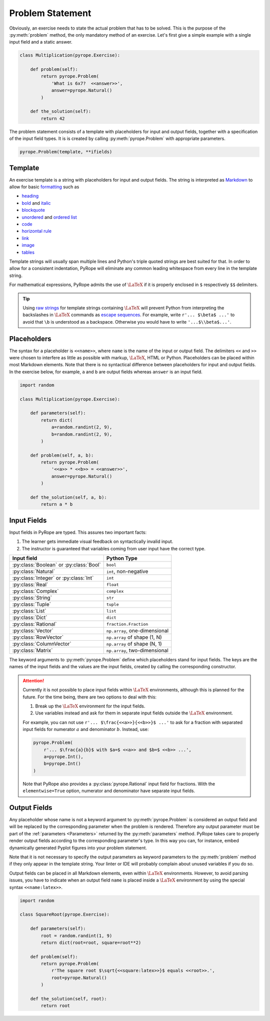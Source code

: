 
Problem Statement
=================

Obviously, an exercise needs to state the actual problem that has to be
solved. This is the purpose of the :py:meth:`problem` method, the only
mandatory method of an exercise. Let's first give a simple example with a
single input field and a static answer.

.. code-block:: python

    class Multiplication(pyrope.Exercise):

        def problem(self):
            return pyrope.Problem(
                'What is 6x7?  <<answer>>',
                answer=pyrope.Natural()
            )

        def the_solution(self):
            return 42

The problem statement consists of a template with placeholders for input and
output fields, together with a specification of the input field types.  It is
is created by calling :py:meth:`pyrope.Problem` with appropriate parameters.

.. code-block:: python

    pyrope.Problem(template, **ifields)


Template
--------

An exercise template is a string with placeholders for input and output
fields.  The string is interpreted as `Markdown
<https://www.markdownguide.org/>`_ to allow for basic `formatting
<https://www.markdownguide.org/cheat-sheet/>`_ such as

* `heading <https://www.markdownguide.org/basic-syntax/#headings>`_
* `bold <https://www.markdownguide.org/basic-syntax/#bold>`_ and `italic <https://www.markdownguide.org/basic-syntax/#italic>`_
* `blockquote <https://www.markdownguide.org/basic-syntax/#blockquotes-1>`_
* `unordered <https://www.markdownguide.org/basic-syntax/#unordered-lists>`_ and `ordered list <https://www.markdownguide.org/basic-syntax/#ordered-lists>`_
* `code <https://www.markdownguide.org/basic-syntax/#code>`_
* `horizontal rule <https://www.markdownguide.org/basic-syntax/#horizontal-rules>`_
* `link <https://www.markdownguide.org/basic-syntax/#links>`_
* `image <https://www.markdownguide.org/basic-syntax/#images-1>`_
* `tables <https://www.markdownguide.org/extended-syntax/#tables>`_

Template strings will usually span multiple lines and Python's triple quoted
strings are best suited for that.  In order to allow for a consistent
indentation, PyRope will eliminate any common leading whitespace from every
line in the template string.

For mathematical expressions, PyRope admits the use of :math:`\LaTeX` if it
is properly enclosed in ``$`` respectively ``$$`` delimiters.

.. tip::

    Using `raw strings
    <https://docs.python.org/3/reference/lexical_analysis.html#string-and-bytes-literals>`_
    for template strings containing :math:`\LaTeX` will prevent Python from
    interpreting the backslashes in :math:`\LaTeX` commands as `escape
    sequences
    <https://docs.python.org/3/reference/lexical_analysis.html#escape-sequences>`_.
    For example, write ``r'... $\beta$ ...'`` to avoid that ``\b`` is understood
    as a backspace.  Otherwise you would have to write ``'...$\\beta$...'``.


Placeholders
------------

The syntax for a placeholder is ``<<name>>``, where ``name`` is the name of
the input or output field.  The delimiters ``<<`` and ``>>`` were chosen to
interfere as little as possible with markup, :math:`\LaTeX`, HTML or Python.
Placeholders can be placed within most Markdown elements.  Note that there is
no syntactical difference between placeholders for input and output fields.
In the exercise below, for example, ``a`` and ``b`` are output fields whereas
``answer`` is an input field.

.. code-block:: python

    import random

    class Multiplication(pyrope.Exercise):

        def parameters(self):
            return dict(
                a=random.randint(2, 9),
                b=random.randint(2, 9),
            )

        def problem(self, a, b):
            return pyrope.Problem(
                '<<a>> * <<b>> = <<answer>>',
                answer=pyrope.Natural()
            )

        def the_solution(self, a, b):
            return a * b


Input Fields
------------

Input fields in PyRope are typed.  This assures two important facts:

1. The learner gets immediate visual feedback on syntactically invalid input.
2. The instructor is guaranteed that variables coming from user input have the
   correct type.

=======================================  ======================================
Input field                              Python Type
=======================================  ======================================
:py:class:`Boolean` or :py:class:`Bool`  ``bool``
:py:class:`Natural`                      ``int``, non-negative
:py:class:`Integer` or :py:class:`Int`   ``int``
:py:class:`Real`                         ``float``
:py:class:`Complex`                      ``complex``
:py:class:`String`                       ``str``
:py:class:`Tuple`                        ``tuple``
:py:class:`List`                         ``list``
:py:class:`Dict`                         ``dict``
:py:class:`Rational`                     ``fraction.Fraction``
:py:class:`Vector`                       ``np.array``, one-dimensional
:py:class:`RowVector`                    ``np.array`` of shape (1, N)
:py:class:`ColumnVector`                 ``np.array`` of shape (N, 1)
:py:class:`Matrix`                       ``np.array``, two-dimensional
=======================================  ======================================

The keyword arguments to :py:meth:`pyrope.Problem` define which placeholders
stand for input fields.  The keys are the names of the input fields and the
values are the input fields, created by calling the corresponding constructor.


.. attention::

    Currently it is not possible to place input fields within :math:`\LaTeX`
    environments, although this is planned for the future.  For the time being,
    there are two options to deal with this:

    1. Break up the :math:`\LaTeX` environment for the input fields.

    2. Use variables instead and ask for them in separate input fields outside
       the :math:`\LaTeX` environment.

    For example, you can not use ``r'... $\frac{<<a>>}{<<b>>}$ ...'`` to ask
    for a fraction with separated input fields for numerator :math:`a` and
    denominator :math:`b`.  Instead, use:

    .. code-block:: python

        pyrope.Problem(
            r'... $\frac{a}{b}$ with $a=$ <<a>> and $b=$ <<b>> ...',
            a=pyrope.Int(),
            b=pyrope.Int()
        )

    Note that PyRope also provides a :py:class:`pyrope.Rational` input field
    for fractions.  With the ``elementwise=True`` option, numerator and
    denominator have separate input fields.


Output Fields
-------------

Any placeholder whose name is not a keyword argument to
:py:meth:`pyrope.Problem` is considered an output field and will be replaced
by the corresponding parameter when the problem is rendered. Therefore any
output parameter must be part of the :ref:`parameters <Parameters>` returned
by the :py:meth:`parameters` method. PyRope takes care to properly render
output fields according to the corresponding parameter's type. In this way
you can, for instance, embed dynamically generated Pyplot figures into your
problem statement.

Note that it is not necessary to specify the output parameters as keyword
parameters to the :py:meth:`problem` method if they only appear in the
template string.  Your linter or IDE will probably complain about unused
variables if you do so.

Output fields can be placed in all Markdown elements, even
within :math:`\LaTeX` environments.  However, to avoid parsing issues, you
have to indicate when an output field ``name`` is placed inside a
:math:`\LaTeX` environment by using the special syntax ``<<name:latex>>``.

.. code-block:: python

    import random

    class SquareRoot(pyrope.Exercise):

        def parameters(self):
            root = random.randint(1, 9)
            return dict(root=root, square=root**2)

        def problem(self):
            return pyrope.Problem(
                r'The square root $\sqrt{<<square:latex>>}$ equals <<root>>.',
                root=pyrope.Natural()
            )

        def the_solution(self, root):
            return root


